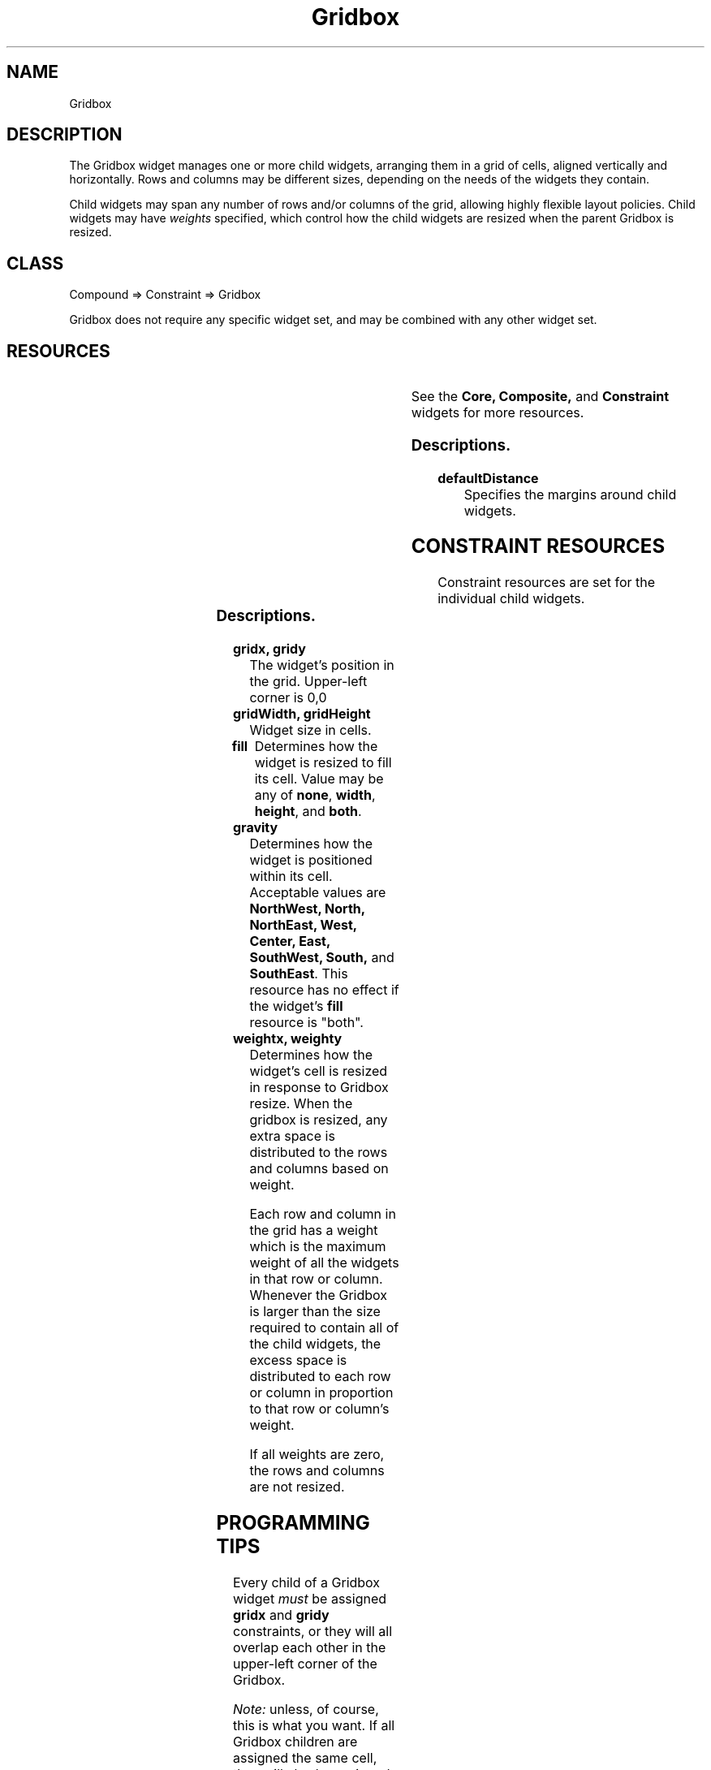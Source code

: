 '\" t
." $Id: Gridbox.man,v 1.2 1999/03/06 17:00:19 falk Exp falk $
." view with "tbl | nroff -man"
."
.TH "Gridbox" 3 "Aug 1998" "Version 1.0" ""
.SH NAME
Gridbox
.SH DESCRIPTION
The Gridbox widget manages one or more child widgets, arranging them in
a grid of cells, aligned vertically and horizontally.  Rows
and columns may be different sizes, depending on the needs of the
widgets they contain.
.LP
Child widgets may span any number of rows and/or columns of the grid,
allowing highly flexible layout policies.
Child widgets may have \fIweights\fP specified, which control
how the child widgets are resized when the parent Gridbox is resized.

.SH CLASS
Compound => Constraint => Gridbox

Gridbox does not require any specific widget set, and may be combined with
any other widget set.

.SH RESOURCES

.ps -2
.TS
center box;
cBsss
lB|lB|lB|lB
l|l|l|l.
Gridbox
Name	Class	Type	Default
defaultDistance	Thickness	Dimension	4
.TE
.ps +2

.LP
See the \fBCore, Composite,\fP and \fBConstraint\fP
widgets for more resources.

.SS Descriptions.

.TP
.B defaultDistance
Specifies the margins around child widgets.


.SH CONSTRAINT RESOURCES

Constraint resources are set for the individual child widgets.

.ps -2
.TS
center box;
cBsss
lB|lB|lB|lB
l|l|l|l.
Gridbox Constraints
Name	Class	Type	Default
gridx	Position	Position	0
gridy	Position	Position	0
gridWidth	Width	Dimension	1
gridHeight	Height	Dimension	1
fill	Fill	FillType	both
gravity	Gravity	int	Center
weightx	Weight	int	0
weighty	Weight	int	0
margin	Margin	int	defaultDistance
.TE
.ps +2

.SS Descriptions.

.TP
.B gridx, gridy
The widget's position in the grid.  Upper-left corner is 0,0
.TP
.B gridWidth, gridHeight
Widget size in cells.
.TP
.B fill
Determines how the widget is resized to fill its cell.  Value
may be any of \fBnone\fP, \fBwidth\fP, \fBheight\fP, and \fBboth\fP.
.TP
.B gravity
Determines how the widget is positioned within its cell.
Acceptable values are
\fBNorthWest, North, NorthEast, West, Center, East, SouthWest, South,\fP
and
\fBSouthEast\fP.
This resource has no effect if the widget's \fBfill\fP resource is "both".
.TP
.B weightx, weighty
Determines how the widget's cell is resized in response to Gridbox resize.
When the gridbox is resized, any extra space is distributed to the
rows and columns based on weight.
.IP
Each row and column in the grid has a weight which is the maximum
weight of all the widgets in that row or column.  Whenever the Gridbox
is larger than the size required to contain all of the child widgets,
the excess space is distributed to each row or column in proportion to
that row or column's weight.
.IP
If all weights are zero, the rows and columns are not resized.


.SH PROGRAMMING TIPS
Every child of a Gridbox widget \fImust\fP be assigned \fBgridx\fP
and \fBgridy\fP
constraints, or they will all overlap each other in the upper-left corner
of the Gridbox.
.LP
\fINote:\fP unless, of course, this is what you want.  If all Gridbox
children are assigned the same cell, they will also be assigned the
same dimensions.  You could then control their visibility by altering
their stacking order.
.LP
A menu bar may be created in Athena through the use of a grid box:
.IP 1
Create a gridbox
.IP 2
Create a menuButton for each menu.  Set the \fBborderWidth\fP
and \fBshadowWidth\fP
of all menuButtons to zero.  Set \fBgridx\fP to the button's position
in the menu bar.  Set \fBgridy\fP to zero.
.IP 3
The "Help" menuButton is given a \fBweightx\fP constraint of 1 so that its
cell will fill the rest of the menu bar.  The \fBfill\fP constraint is set
to \fBnone\fP so that the button is not resized.  The \fBgravity\fP constraint
is set to \fBeast\fP so that the button is at the east end of the menu bar.
.IP
Alternatively, a blank label widget (or perhaps one containing a logo) is
placed between the left buttons and the Help button, and allowed to fill
the available space.



.SH AUTHOR
Edward Falk <falk@falconer.vip.best.com>

.SH COPYRIGHT
Copyright 1999 by Edward A. Falk.  This widget may be used freely in any
software.  Source code is freely distributable provided that my name
is not removed from it.
.P
The X Consortium, and any party obtaining a copy of these files
from the X Consortium, directly or indirectly, is granted, free of
charge, a full and unrestricted irrevocable, world-wide, paid up,
royalty-free, nonexclusive right and license to deal in this
software and documentation files (the "Software"), including
without limitation the rights to use, copy, modify, merge, publish,
distribute, sublicense, and sell copies of the Software, and to
permit persons who receive copies from any such party to do so.


